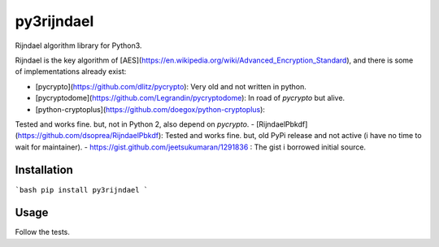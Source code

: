 py3rijndael
===========

Rijndael algorithm library for Python3.

Rijndael is the key algorithm of [AES](https://en.wikipedia.org/wiki/Advanced_Encryption_Standard),
and there is some of implementations already exist:

- [pycrypto](https://github.com/dlitz/pycrypto): Very old and not written in python.
- [pycryptodome](https://github.com/Legrandin/pycryptodome): In road of `pycrypto` but alive.
- [python-cryptoplus](https://github.com/doegox/python-cryptoplus):
Tested and works fine. but, not in Python 2, also depend on `pycrypto`.
- [RijndaelPbkdf](https://github.com/dsoprea/RijndaelPbkdf):
Tested and works fine. but, old PyPi release and not active (i have no time to wait for maintainer).
- https://gist.github.com/jeetsukumaran/1291836 : The gist i borrowed initial source.


Installation
------------

```bash
pip install py3rijndael
```

Usage
-----

Follow the tests.
